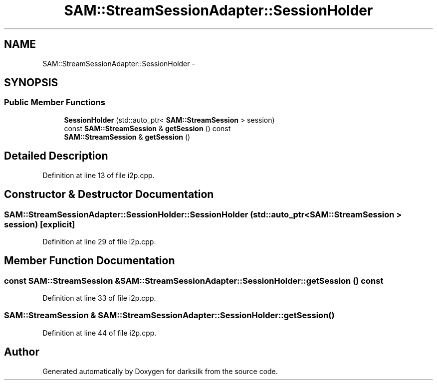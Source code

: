 .TH "SAM::StreamSessionAdapter::SessionHolder" 3 "Wed Feb 10 2016" "Version 1.0.0.0" "darksilk" \" -*- nroff -*-
.ad l
.nh
.SH NAME
SAM::StreamSessionAdapter::SessionHolder \- 
.SH SYNOPSIS
.br
.PP
.SS "Public Member Functions"

.in +1c
.ti -1c
.RI "\fBSessionHolder\fP (std::auto_ptr< \fBSAM::StreamSession\fP > session)"
.br
.ti -1c
.RI "const \fBSAM::StreamSession\fP & \fBgetSession\fP () const "
.br
.ti -1c
.RI "\fBSAM::StreamSession\fP & \fBgetSession\fP ()"
.br
.in -1c
.SH "Detailed Description"
.PP 
Definition at line 13 of file i2p\&.cpp\&.
.SH "Constructor & Destructor Documentation"
.PP 
.SS "SAM::StreamSessionAdapter::SessionHolder::SessionHolder (std::auto_ptr< \fBSAM::StreamSession\fP > session)\fC [explicit]\fP"

.PP
Definition at line 29 of file i2p\&.cpp\&.
.SH "Member Function Documentation"
.PP 
.SS "const \fBSAM::StreamSession\fP & SAM::StreamSessionAdapter::SessionHolder::getSession () const"

.PP
Definition at line 33 of file i2p\&.cpp\&.
.SS "\fBSAM::StreamSession\fP & SAM::StreamSessionAdapter::SessionHolder::getSession ()"

.PP
Definition at line 44 of file i2p\&.cpp\&.

.SH "Author"
.PP 
Generated automatically by Doxygen for darksilk from the source code\&.
